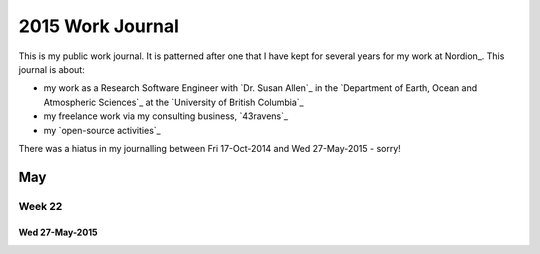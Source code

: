 *****************
2015 Work Journal
*****************

This is my public work journal.
It is patterned after one that I have kept for several years for my work at Nordion_.
This journal is about:

* my work as a Research Software Engineer with `Dr. Susan Allen`_ in the `Department of Earth, Ocean and Atmospheric Sciences`_ at the `University of British Columbia`_
* my freelance work via my consulting business,
  `43ravens`_
* my `open-source activities`_

There was a hiatus in my journalling between Fri 17-Oct-2014 and Wed 27-May-2015 - sorry!


May
===

Week 22
-------

Wed 27-May-2015
^^^^^^^^^^^^^^^
